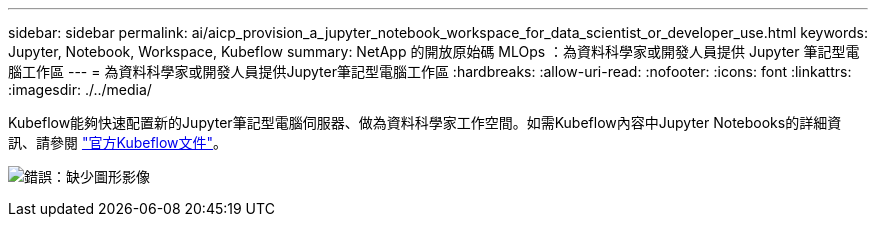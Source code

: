 ---
sidebar: sidebar 
permalink: ai/aicp_provision_a_jupyter_notebook_workspace_for_data_scientist_or_developer_use.html 
keywords: Jupyter, Notebook, Workspace, Kubeflow 
summary: NetApp 的開放原始碼 MLOps ：為資料科學家或開發人員提供 Jupyter 筆記型電腦工作區 
---
= 為資料科學家或開發人員提供Jupyter筆記型電腦工作區
:hardbreaks:
:allow-uri-read: 
:nofooter: 
:icons: font
:linkattrs: 
:imagesdir: ./../media/


[role="lead"]
Kubeflow能夠快速配置新的Jupyter筆記型電腦伺服器、做為資料科學家工作空間。如需Kubeflow內容中Jupyter Notebooks的詳細資訊、請參閱 https://www.kubeflow.org/docs/components/notebooks/["官方Kubeflow文件"^]。

image:aicp_image9.png["錯誤：缺少圖形影像"]
